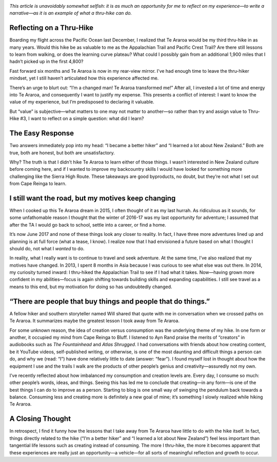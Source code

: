 .. title: What I Learned from Te Araroa
.. slug: what-i-learned-from-te-araroa
.. date: 2017-07-02 22:35:07 UTC-08:00
.. tags: Hiking, Te Araroa
.. category: 
.. link: 
.. description: 
.. type: text

.. image:: /images/writing/what-i-learned-from-te-araroa/img-1.jpg

*This article is unavoidably somewhat selfish: it is as much an opportunity for me to reflect on my experience—to write a narrative—as it is an example of what a thru-hike can do.*

Reflecting on a Thru-Hike
=========================
Boarding my flight across the Pacific Ocean last December, I realized that Te Araroa would be my third thru-hike in as many years. Would this hike be as valuable to me as the Appalachian Trail and Pacific Crest Trail? Are there still lessons to learn from walking, or does the learning curve plateau? What could I possibly gain from an additional 1,900 miles that I hadn’t picked up in the first 4,800?

Fast forward six months and Te Araroa is now in my rear-view mirror. I’ve had enough time to leave the thru-hiker mindset, yet I still haven’t articulated how this experience affected me.

There’s an urge to blurt out: “I’m a changed man! Te Araroa transformed me!” After all, I invested a lot of time and energy into Te Araroa, and consequently I want to justify my expense. This presents a conflict of interest: I want to know the value of my experience, but I’m predisposed to declaring it valuable.

But “value” is subjective—what matters to one may not matter to another—so rather than try and assign value to Thru-Hike #3, I want to reflect on a simple question: what did I learn?

The Easy Response
=================
Two answers immediately pop into my head: “I became a better hiker” and “I learned a lot about New Zealand.” Both are true, both are honest, but both are unsatisfactory.

Why? The truth is that I didn’t hike Te Araroa to learn either of those things. I wasn’t interested in New Zealand culture before coming here, and if I wanted to improve my backcountry skills I would have looked for something more challenging like the Sierra High Route. These takeaways are good byproducts, no doubt, but they’re not what I set out from Cape Reinga to learn.

I still want the road, but my motives keep changing
===================================================
When I cooked up this Te Araroa dream in 2015, I often thought of it as my last hurrah. As ridiculous as it sounds, for some unfathomable reason I thought that the winter of 2016-17 was my last opportunity for adventure; I assumed that after the TA I would go back to school, settle into a career, or find a home.

It’s now June 2017 and none of these things look any closer to reality. In fact, I have three more adventures lined up and planning is at full force (what a tease, I know). I realize now that I had envisioned a future based on what I thought I should do, not what I *wanted* to do.

In reality, what I really want is to continue to travel and seek adventure. At the same time, I’ve also realized that my motives have changed. In 2013, I spent 8 months in Asia because I was curious to see what else was out there. In 2014, my curiosity turned inward: I thru-hiked the Appalachian Trail to see if I had what it takes. Now—having grown more confident in my abilities—focus is again shifting towards building skills and expanding capabilities. I still see travel as a means to this end, but my motivation for doing so has undoubtedly changed.

“There are people that buy things and people that do things.”
=============================================================
A fellow hiker and southern storyteller named Will shared that quote with me in conversation when we crossed paths on Te Araroa. It summarizes maybe the greatest lesson I took away from Te Araroa.

For some unknown reason, the idea of creation versus consumption was the underlying theme of my hike. In one form or another, it occupied my mind from Cape Reinga to Bluff. I listened to Ayn Rand praise the merits of “creators” in audiobooks such as *The Fountainhead* and *Atlas Shrugged*. I had conversations with friends about how creating content, be it YouTube videos, self-published writing, or otherwise, is one of the most daunting and difficult things a person can do, and why we (read: “I”) have done relatively little to date (answer: “fear”). I found myself lost in thought about how the equipment I use and the trails I walk are the products of other people’s genius and creativity—assuredly not my own.

I’ve recently reflected about how imbalanced my consumption and creation levels are. Every day, I consume so much: other people’s words, ideas, and things. Seeing this has led me to conclude that creating—in any form—is one of the best things I can do to improve as a person. Starting to blog is one small way of swinging the pendulum back towards a balance. Consuming less and creating more is definitely a new goal of mine; it’s something I slowly realized while hiking Te Araroa.

A Closing Thought
=================
In retrospect, I find it funny how the lessons that I take away from Te Araroa have little to do with the hike itself. In fact, things directly related to the hike (“I’m a better hiker” and “I learned a lot about New Zealand”) feel less important than tangential life lessons such as creating instead of consuming. The more I thru-hike, the more it becomes apparent that these experiences are really just an opportunity—a vehicle—for all sorts of meaningful reflection and growth to occur.